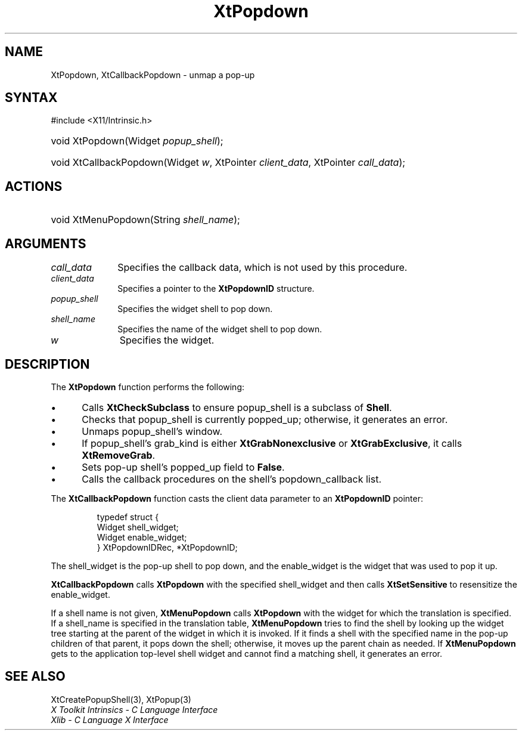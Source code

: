 .\" Copyright 1993 X Consortium
.\"
.\" Permission is hereby granted, free of charge, to any person obtaining
.\" a copy of this software and associated documentation files (the
.\" "Software"), to deal in the Software without restriction, including
.\" without limitation the rights to use, copy, modify, merge, publish,
.\" distribute, sublicense, and/or sell copies of the Software, and to
.\" permit persons to whom the Software is furnished to do so, subject to
.\" the following conditions:
.\"
.\" The above copyright notice and this permission notice shall be
.\" included in all copies or substantial portions of the Software.
.\"
.\" THE SOFTWARE IS PROVIDED "AS IS", WITHOUT WARRANTY OF ANY KIND,
.\" EXPRESS OR IMPLIED, INCLUDING BUT NOT LIMITED TO THE WARRANTIES OF
.\" MERCHANTABILITY, FITNESS FOR A PARTICULAR PURPOSE AND NONINFRINGEMENT.
.\" IN NO EVENT SHALL THE X CONSORTIUM BE LIABLE FOR ANY CLAIM, DAMAGES OR
.\" OTHER LIABILITY, WHETHER IN AN ACTION OF CONTRACT, TORT OR OTHERWISE,
.\" ARISING FROM, OUT OF OR IN CONNECTION WITH THE SOFTWARE OR THE USE OR
.\" OTHER DEALINGS IN THE SOFTWARE.
.\"
.\" Except as contained in this notice, the name of the X Consortium shall
.\" not be used in advertising or otherwise to promote the sale, use or
.\" other dealings in this Software without prior written authorization
.\" from the X Consortium.
.\"
.ds tk X Toolkit
.ds xT X Toolkit Intrinsics \- C Language Interface
.ds xI Intrinsics
.ds xW X Toolkit Athena Widgets \- C Language Interface
.ds xL Xlib \- C Language X Interface
.ds xC Inter-Client Communication Conventions Manual
.ds Rn 3
.ds Vn 2.2
.hw XtCallback-Popdown wid-get
.na
.TH XtPopdown 3 "libXt 1.2.1" "X Version 11" "XT FUNCTIONS"
.SH NAME
XtPopdown, XtCallbackPopdown \- unmap a pop-up
.SH SYNTAX
#include <X11/Intrinsic.h>
.HP
void XtPopdown(Widget \fIpopup_shell\fP);
.HP
void XtCallbackPopdown(Widget \fIw\fP, XtPointer \fIclient_data\fP, XtPointer
\fIcall_data\fP);
.SH ACTIONS
.HP
void XtMenuPopdown(String \fIshell_name\fP);
.SH ARGUMENTS
.IP \fIcall_data\fP 1i
Specifies the callback data,
which is not used by this procedure.
.IP \fIclient_data\fP 1i
Specifies a pointer to the
.B XtPopdownID
structure.
.IP \fIpopup_shell\fP 1i
Specifies the widget shell to pop down.
.IP \fIshell_name\fP 1i
Specifies the name of the widget shell to pop down.
.IP \fIw\fP 1i
Specifies the widget.
.SH DESCRIPTION
The
.B XtPopdown
function performs the following:
.IP \(bu 5
Calls
.B XtCheckSubclass
.\".ZN XtCheckSubclass(popup_shell, popupShellWidgetClass)
to ensure popup_shell is a subclass of
.BR Shell .
.IP \(bu 5
Checks that popup_shell is currently popped_up;
otherwise, it generates an error.
.IP \(bu 5
Unmaps popup_shell's window.
.IP \(bu 5
If popup_shell's grab_kind is either
.B XtGrabNonexclusive
or
.BR XtGrabExclusive ,
it calls
.BR XtRemoveGrab .
.\".ZN XtRemoveGrab(popup_shell)
.IP \(bu 5
Sets pop-up shell's popped_up field to
.BR False .
.IP \(bu 5
Calls the callback procedures on the shell's popdown_callback list.
.LP
The
.B XtCallbackPopdown
function casts the client data parameter to an
.B XtPopdownID
pointer:
.LP
.RS
.nf
.ft CW
typedef struct {
        Widget shell_widget;
        Widget enable_widget;
} XtPopdownIDRec, *XtPopdownID;
.ft R
.fi
.RE
.LP
The shell_widget is the pop-up shell to pop down,
and the enable_widget is the widget that was used to pop it up.
.LP
.B XtCallbackPopdown
calls
.B XtPopdown
with the specified shell_widget
and then calls
.B XtSetSensitive
to resensitize the enable_widget.
.LP
If a shell name is not given,
.B XtMenuPopdown
calls
.B XtPopdown
with the widget for which the translation is specified.
If a shell_name is specified in the translation table,
.B XtMenuPopdown
tries to find the shell by looking up the widget tree starting at the
parent of the widget in which it is invoked.
If it finds a shell with the specified name in the pop-up children
of that parent,
it pops down the shell;
otherwise, it moves up the parent chain as needed.
If
.B XtMenuPopdown
gets to the application top-level shell widget
and cannot find a matching shell,
it generates an error.
.SH "SEE ALSO"
XtCreatePopupShell(3),
XtPopup(3)
.br
\fI\*(xT\fP
.br
\fI\*(xL\fP

